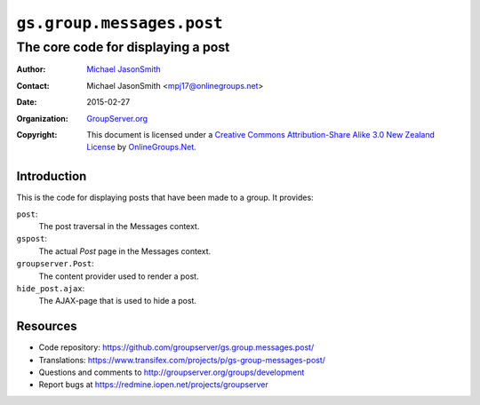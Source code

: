 ==========================
``gs.group.messages.post``
==========================
~~~~~~~~~~~~~~~~~~~~~~~~~~~~~~~~~~~
The core code for displaying a post
~~~~~~~~~~~~~~~~~~~~~~~~~~~~~~~~~~~

:Author: `Michael JasonSmith`_
:Contact: Michael JasonSmith <mpj17@onlinegroups.net>
:Date: 2015-02-27
:Organization: `GroupServer.org`_
:Copyright: This document is licensed under a
  `Creative Commons Attribution-Share Alike 3.0 New Zealand License`_
  by `OnlineGroups.Net`_.

Introduction
============

This is the code for displaying posts that have been made to a group. It
provides:

``post``:
  The post traversal in the Messages context.

``gspost``:
  The actual *Post* page in the Messages context.

``groupserver.Post``:
  The content provider used to render a post.

``hide_post.ajax``:
  The AJAX-page that is used to hide a post.

Resources
=========

- Code repository:
  https://github.com/groupserver/gs.group.messages.post/
- Translations:
  https://www.transifex.com/projects/p/gs-group-messages-post/
- Questions and comments to
  http://groupserver.org/groups/development
- Report bugs at https://redmine.iopen.net/projects/groupserver

.. _GroupServer: http://groupserver.org/
.. _GroupServer.org: http://groupserver.org/
.. _OnlineGroups.Net: https://onlinegroups.net
.. _Michael JasonSmith: http://groupserver.org/p/mpj17
.. _Creative Commons Attribution-Share Alike 3.0 New Zealand License:
   http://creativecommons.org/licenses/by-sa/3.0/nz/
